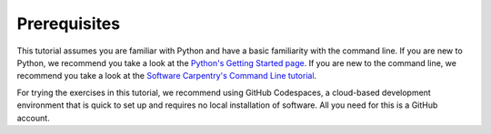 Prerequisites
=============

This tutorial assumes you are familiar with Python and have a basic familiarity with the command line.
If you are new to Python, we recommend you take a look at the
`Python's Getting Started page <https://www.python.org/about/gettingstarted/>`_.
If you are new to the command line, we recommend you take a look at the
`Software Carpentry's Command Line tutorial <https://swcarpentry.github.io/shell-novice/>`_.

For trying the exercises in this tutorial, we recommend using GitHub Codespaces,
a cloud-based development environment that is quick to set up and requires
no local installation of software. All you need for this is a GitHub account.
